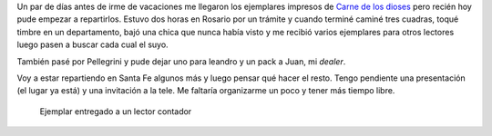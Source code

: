 .. title: Carne de los dioses impreso
.. slug: carne-de-los-dioses-impreso
.. date: 2016-04-14 23:37:56 UTC-03:00
.. tags: Carne de los dioses, Automágica 
.. category: 
.. link: 
.. description: 
.. type: text

Un par de días antes de irme de vacaciones me llegaron los ejemplares impresos de
`Carne de los dioses </carne>`_ pero recién hoy pude empezar 
a repartirlos. Estuvo dos horas en Rosario
por un trámite y cuando terminé caminé tres cuadras, toqué timbre en un departamento,
bajó una chica que nunca había visto y me recibió varios ejemplares para otros lectores
luego pasen a buscar cada cual el suyo.

También pasé por Pellegrini y pude dejar uno para leandro y un pack a Juan, mi *dealer*.

Voy a estar repartiendo en Santa Fe algunos más y luego pensar qué hacer el resto. Tengo
pendiente una presentación (el lugar ya está) y una invitación a la tele. Me faltaría
organizarme un poco y tener más tiempo libre.

.. figure:: carne-hernan.thumbnail.jpg
   :target: carne-hernan.jpg

   Ejemplar entregado a un lector contador
